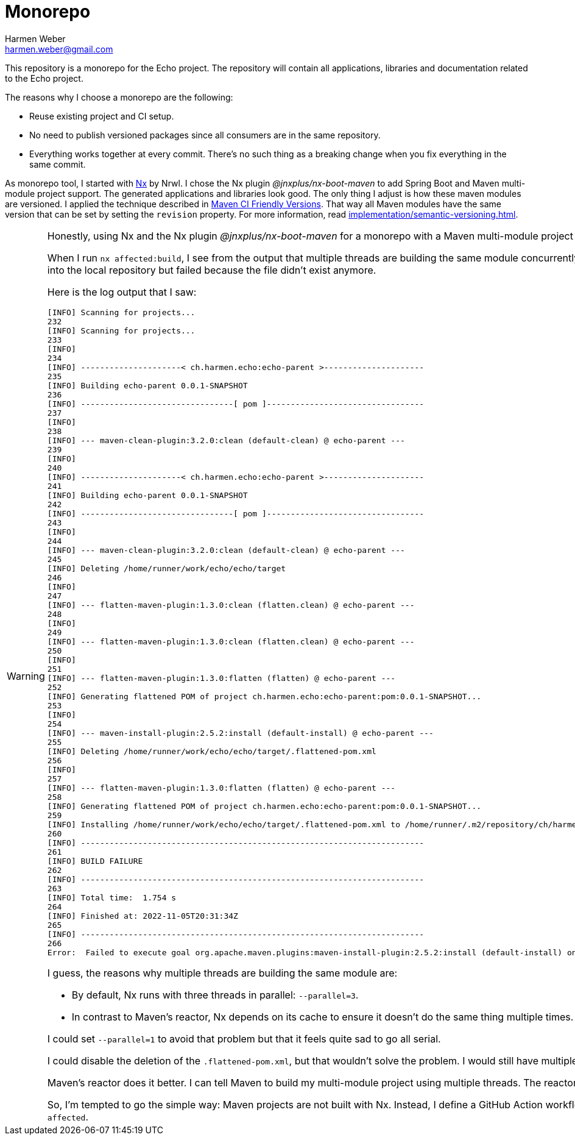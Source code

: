 = Monorepo
:author: Harmen Weber
:email: harmen.weber@gmail.com

This repository is a monorepo for the Echo project.
The repository will contain all applications, libraries and documentation related to the Echo project.

The reasons why I choose a monorepo are the following:

* Reuse existing project and CI setup.
* No need to publish versioned packages since all consumers are in the same repository.
* Everything works together at every commit.
There's no such thing as a breaking change when you fix everything in the same commit.

As monorepo tool, I started with https://nx.dev[Nx] by Nrwl.
I chose the Nx plugin _@jnxplus/nx-boot-maven_ to add Spring Boot and Maven multi-module project support.
The generated applications and libraries look good.
The only thing I adjust is how these maven modules are versioned.
I applied the technique described in https://maven.apache.org/maven-ci-friendly.html[Maven CI Friendly Versions].
That way all Maven modules have the same version that can be set by setting the `revision` property.
For more information, read xref:implementation/semantic-versioning.adoc[].

[WARNING]
====
Honestly, using Nx and the Nx plugin _@jnxplus/nx-boot-maven_ for a monorepo with a Maven multi-module project doesn't feel right and I'm close to get rid of Nx.
Either it's me or it really isn't a good fit.

When I run `nx affected:build`, I see from the output that multiple threads are building the same module concurrently.
I recognized that because the build was randomly failing.
While the first thread generated the `.flattened-pom.xml`, the second thread deleted the file.
Next, the first thread tried to install that file into the local repository but failed because the file didn't exist anymore.

Here is the log output that I saw:

[source]
----
[INFO] Scanning for projects...
232
[INFO] Scanning for projects...
233
[INFO]
234
[INFO] ---------------------< ch.harmen.echo:echo-parent >---------------------
235
[INFO] Building echo-parent 0.0.1-SNAPSHOT
236
[INFO] --------------------------------[ pom ]---------------------------------
237
[INFO]
238
[INFO] --- maven-clean-plugin:3.2.0:clean (default-clean) @ echo-parent ---
239
[INFO]
240
[INFO] ---------------------< ch.harmen.echo:echo-parent >---------------------
241
[INFO] Building echo-parent 0.0.1-SNAPSHOT
242
[INFO] --------------------------------[ pom ]---------------------------------
243
[INFO]
244
[INFO] --- maven-clean-plugin:3.2.0:clean (default-clean) @ echo-parent ---
245
[INFO] Deleting /home/runner/work/echo/echo/target
246
[INFO]
247
[INFO] --- flatten-maven-plugin:1.3.0:clean (flatten.clean) @ echo-parent ---
248
[INFO]
249
[INFO] --- flatten-maven-plugin:1.3.0:clean (flatten.clean) @ echo-parent ---
250
[INFO]
251
[INFO] --- flatten-maven-plugin:1.3.0:flatten (flatten) @ echo-parent ---
252
[INFO] Generating flattened POM of project ch.harmen.echo:echo-parent:pom:0.0.1-SNAPSHOT...
253
[INFO]
254
[INFO] --- maven-install-plugin:2.5.2:install (default-install) @ echo-parent ---
255
[INFO] Deleting /home/runner/work/echo/echo/target/.flattened-pom.xml
256
[INFO]
257
[INFO] --- flatten-maven-plugin:1.3.0:flatten (flatten) @ echo-parent ---
258
[INFO] Generating flattened POM of project ch.harmen.echo:echo-parent:pom:0.0.1-SNAPSHOT...
259
[INFO] Installing /home/runner/work/echo/echo/target/.flattened-pom.xml to /home/runner/.m2/repository/ch/harmen/echo/echo-parent/0.0.1-SNAPSHOT/echo-parent-0.0.1-SNAPSHOT.pom
260
[INFO] ------------------------------------------------------------------------
261
[INFO] BUILD FAILURE
262
[INFO] ------------------------------------------------------------------------
263
[INFO] Total time:  1.754 s
264
[INFO] Finished at: 2022-11-05T20:31:34Z
265
[INFO] ------------------------------------------------------------------------
266
Error:  Failed to execute goal org.apache.maven.plugins:maven-install-plugin:2.5.2:install (default-install) on project echo-parent: Failed to install artifact ch.harmen.echo:echo-parent:pom:0.0.1-SNAPSHOT: /home/runner/work/echo/echo/target/.flattened-pom.xml (No such file or directory) -> [Help 1]
----

I guess, the reasons why multiple threads are building the same module are:

* By default, Nx runs with three threads in parallel: `--parallel=3`.
* In contrast to Maven's reactor, Nx depends on its cache to ensure it doesn't do the same thing multiple times.

I could set `--parallel=1` to avoid that problem but that it feels quite sad to go all serial.

I could disable the deletion of the `.flattened-pom.xml`, but that wouldn't solve the problem.
I would still have multiple threads that are building the same things concurrently and therefore might interfere with each other.

Maven's reactor does it better.
I can tell Maven to build my multi-module project using multiple threads.
The reactor will do so wherever the dependency tree allows it.
The reactor won't build the same module multiple times because I gave him multiple threads to work with.

So, I'm tempted to go the simple way:
Maven projects are not built with Nx.
Instead, I define a GitHub Action workflow for every deployable artifact.
With https://docs.github.com/en/actions/using-workflows/workflow-syntax-for-github-actions#onpushpull_requestpull_request_targetpathspaths-ignore[including and excluding paths], I ensure that these workflows only run, if relevant sources changed.
Including and excluding paths are like the poor man's `nx affected`.
====

